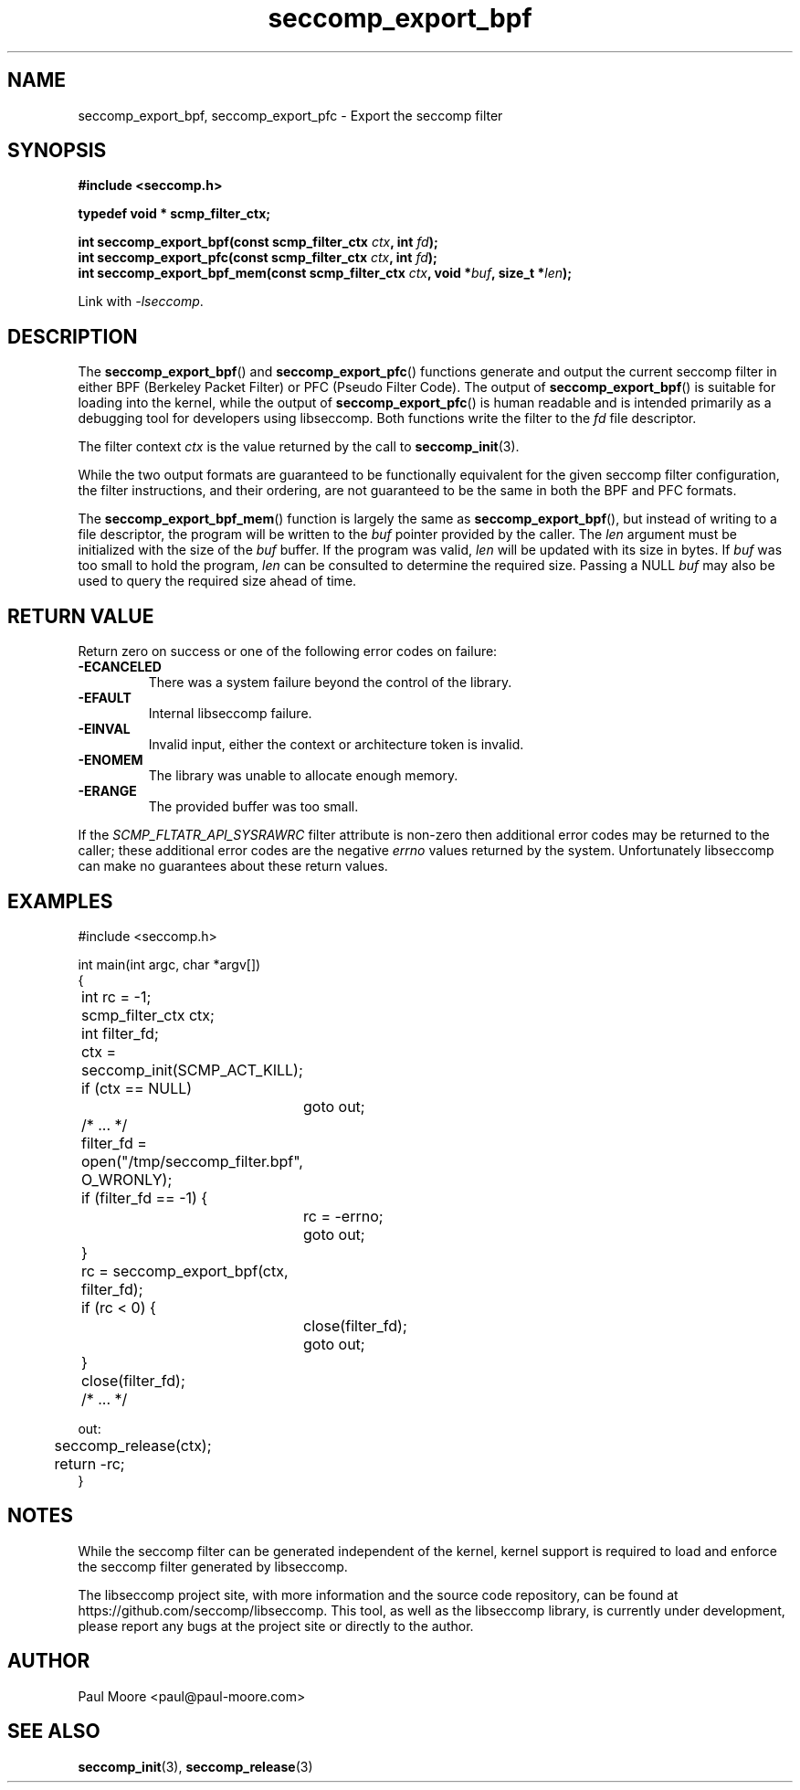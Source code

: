 .TH "seccomp_export_bpf" 3 "30 May 2020" "paul@paul-moore.com" "libseccomp Documentation"
.\" //////////////////////////////////////////////////////////////////////////
.SH NAME
.\" //////////////////////////////////////////////////////////////////////////
seccomp_export_bpf, seccomp_export_pfc \- Export the seccomp filter
.\" //////////////////////////////////////////////////////////////////////////
.SH SYNOPSIS
.\" //////////////////////////////////////////////////////////////////////////
.nf
.B #include <seccomp.h>
.sp
.B typedef void * scmp_filter_ctx;
.sp
.BI "int seccomp_export_bpf(const scmp_filter_ctx " ctx ", int " fd ");"
.BI "int seccomp_export_pfc(const scmp_filter_ctx " ctx ", int " fd ");"
.BI "int seccomp_export_bpf_mem(const scmp_filter_ctx " ctx ", void *" buf ", size_t *" len ");"
.sp
Link with \fI\-lseccomp\fP.
.fi
.\" //////////////////////////////////////////////////////////////////////////
.SH DESCRIPTION
.\" //////////////////////////////////////////////////////////////////////////
.P
The
.BR seccomp_export_bpf ()
and
.BR seccomp_export_pfc ()
functions generate and output the current seccomp filter in either BPF (Berkeley
Packet Filter) or PFC (Pseudo Filter Code).  The output of
.BR seccomp_export_bpf ()
is suitable for loading into the kernel, while the output of
.BR seccomp_export_pfc ()
is human readable and is intended primarily as a debugging tool for developers
using libseccomp.  Both functions write the filter to the
.I fd
file descriptor.
.P
The filter context
.I ctx
is the value returned by the call to
.BR seccomp_init (3).
.P
While the two output formats are guaranteed to be functionally equivalent for
the given seccomp filter configuration, the filter instructions, and their
ordering, are not guaranteed to be the same in both the BPF and PFC formats.
.P
The
.BR seccomp_export_bpf_mem ()
function is largely the same as
.BR seccomp_export_bpf (),
but instead of writing to a file descriptor, the program will be written to the
.I buf
pointer provided by the caller.  The
.I len
argument must be initialized with the size of the
.I buf
buffer.  If the program was valid,
.I len
will be updated with its size in bytes.  If
.I buf
was too small to hold the program,
.I len
can be consulted to determine the required size.  Passing a NULL
.I buf
may also be used to query the required size ahead of time.
.\" //////////////////////////////////////////////////////////////////////////
.SH RETURN VALUE
.\" //////////////////////////////////////////////////////////////////////////
Return zero on success or one of the following error codes on
failure:
.TP
.B -ECANCELED
There was a system failure beyond the control of the library.
.TP
.B -EFAULT
Internal libseccomp failure.
.TP
.B -EINVAL
Invalid input, either the context or architecture token is invalid.
.TP
.B -ENOMEM
The library was unable to allocate enough memory.
.TP
.B -ERANGE
The provided buffer was too small.
.P
If the \fISCMP_FLTATR_API_SYSRAWRC\fP filter attribute is non-zero then
additional error codes may be returned to the caller; these additional error
codes are the negative \fIerrno\fP values returned by the system.  Unfortunately
libseccomp can make no guarantees about these return values.
.\" //////////////////////////////////////////////////////////////////////////
.SH EXAMPLES
.\" //////////////////////////////////////////////////////////////////////////
.nf
#include <seccomp.h>

int main(int argc, char *argv[])
{
	int rc = \-1;
	scmp_filter_ctx ctx;
	int filter_fd;

	ctx = seccomp_init(SCMP_ACT_KILL);
	if (ctx == NULL)
		goto out;

	/* ... */

	filter_fd = open("/tmp/seccomp_filter.bpf", O_WRONLY);
	if (filter_fd == \-1) {
		rc = \-errno;
		goto out;
	}

	rc = seccomp_export_bpf(ctx, filter_fd);
	if (rc < 0) {
		close(filter_fd);
		goto out;
	}
	close(filter_fd);

	/* ... */

out:
	seccomp_release(ctx);
	return \-rc;
}
.fi
.\" //////////////////////////////////////////////////////////////////////////
.SH NOTES
.\" //////////////////////////////////////////////////////////////////////////
.P
While the seccomp filter can be generated independent of the kernel, kernel
support is required to load and enforce the seccomp filter generated by
libseccomp.
.P
The libseccomp project site, with more information and the source code
repository, can be found at https://github.com/seccomp/libseccomp.  This tool,
as well as the libseccomp library, is currently under development, please
report any bugs at the project site or directly to the author.
.\" //////////////////////////////////////////////////////////////////////////
.SH AUTHOR
.\" //////////////////////////////////////////////////////////////////////////
Paul Moore <paul@paul-moore.com>
.\" //////////////////////////////////////////////////////////////////////////
.SH SEE ALSO
.\" //////////////////////////////////////////////////////////////////////////
.BR seccomp_init (3),
.BR seccomp_release (3)

